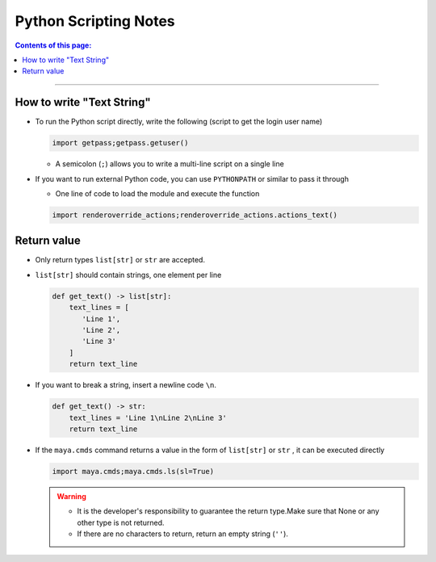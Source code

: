 .. _notes_python_en:

Python Scripting Notes
##########################

.. contents:: Contents of this page:
   :depth: 3
   :local:

++++

How to write "Text String"
**************************

* To run the Python script directly, write the following (script to get the login user name)

  .. code-block:: python

     import getpass;getpass.getuser()

  * A semicolon (``;``) allows you to write a multi-line script on a single line


* If you want to run external Python code, you can use ``PYTHONPATH`` or similar to pass it through

  * One line of code to load the module and execute the function

  .. code-block:: python

     import renderoverride_actions;renderoverride_actions.actions_text()

  .. seealso::
     :ref:`sample_Action_en`


Return value
************

* Only return types ``list[str]`` or ``str`` are accepted.

..  sep

* ``list[str]`` should contain strings, one element per line

  .. code-block:: python

     def get_text() -> list[str]:
         text_lines = [
            'Line 1',
            'Line 2',
            'Line 3'
         ]
         return text_line


* If you want to break a string, insert a newline code ``\n``.

  .. code-block:: python

     def get_text() -> str:
         text_lines = 'Line 1\nLine 2\nLine 3'
         return text_line


* If the ``maya.cmds`` command returns a value in the form of ``list[str]`` or ``str`` , it can be executed directly

  .. code-block:: python

     import maya.cmds;maya.cmds.ls(sl=True)

  .. warning::
     * It is the developer's responsibility to guarantee the return type.Make sure that None or any other type is not returned.
     * If there are no characters to return, return an empty string (``''``).


